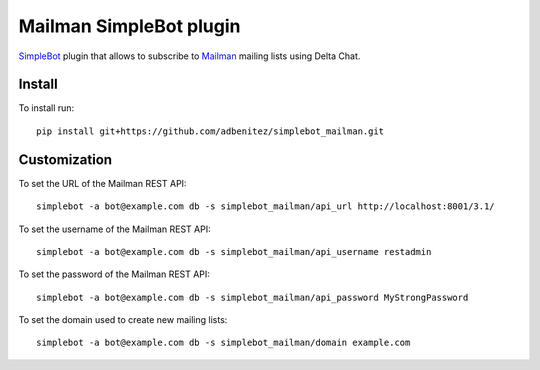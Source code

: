 Mailman SimpleBot plugin
========================

.. image:: https://github.com/adbenitez/simplebot_mailman/actions/workflows/python-ci.yml/badge.svg
   :target: https://github.com/adbenitez/simplebot_mailman/actions/workflows/python-ci.yml

.. image:: https://img.shields.io/badge/code%20style-black-000000.svg
   :target: https://github.com/psf/black

`SimpleBot`_ plugin that allows to subscribe to `Mailman`_ mailing lists using Delta Chat.

Install
-------

To install run::

  pip install git+https://github.com/adbenitez/simplebot_mailman.git

Customization
-------------

To set the URL of the Mailman REST API::

  simplebot -a bot@example.com db -s simplebot_mailman/api_url http://localhost:8001/3.1/

To set the username of the Mailman REST API::

  simplebot -a bot@example.com db -s simplebot_mailman/api_username restadmin

To set the password of the Mailman REST API::

  simplebot -a bot@example.com db -s simplebot_mailman/api_password MyStrongPassword

To set the domain used to create new mailing lists::

  simplebot -a bot@example.com db -s simplebot_mailman/domain example.com


.. _SimpleBot: https://github.com/simplebot-org/simplebot
.. _Mailman: https://www.list.org
